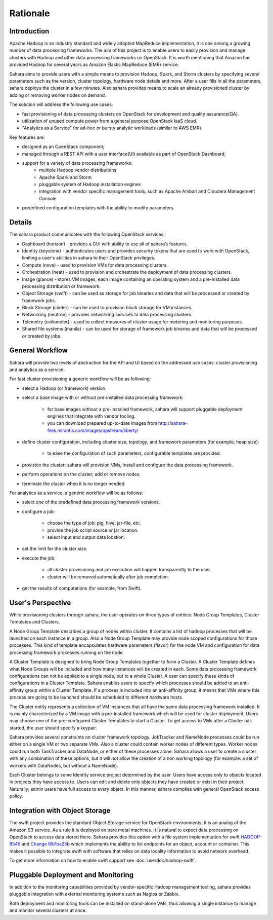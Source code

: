Rationale
=========

Introduction
------------

Apache Hadoop is an industry standard and widely adopted MapReduce
implementation, it is one among a growing number of data processing
frameworks. The aim of this project is to enable users to easily provision
and manage clusters with Hadoop and other data processing frameworks on
OpenStack. It is worth mentioning that Amazon has provided Hadoop for
several years as Amazon Elastic MapReduce (EMR) service.

Sahara aims to provide users with a simple means to provision Hadoop, Spark,
and Storm clusters by specifying several parameters such as the version,
cluster topology, hardware node details and more. After a user fills in all
the parameters, sahara deploys the cluster in a few minutes. Also sahara
provides means to scale an already provisioned cluster by adding or removing
worker nodes on demand.

The solution will address the following use cases:

* fast provisioning of data processing clusters on OpenStack for development
  and quality assurance(QA).
* utilization of unused compute power from a general purpose OpenStack IaaS
  cloud.
* "Analytics as a Service" for ad-hoc or bursty analytic workloads (similar
  to AWS EMR).

Key features are:

* designed as an OpenStack component;
* managed through a REST API with a user interface(UI) available as part of
  OpenStack Dashboard;
* support for a variety of data processing frameworks:
    * multiple Hadoop vendor distributions
    * Apache Spark and Storm
    * pluggable system of Hadoop installation engines
    * integration with vendor specific management tools, such as Apache
      Ambari and Cloudera Management Console
* predefined configuration templates with the ability to modify parameters.

Details
-------

The sahara product communicates with the following OpenStack services:

* Dashboard (horizon) - provides a GUI with ability to use all of sahara’s
  features.
* Identity (keystone) - authenticates users and provides security tokens that
  are used to work with OpenStack, limiting a user's abilities in sahara to
  their OpenStack privileges.
* Compute (nova) - used to provision VMs for data processing clusters.
* Orchestration (heat) - used to provision and orchestrate the deployment of
  data processing clusters.
* Image (glance) - stores VM images, each image containing an operating system
  and a pre-installed data processing distribution or framework.
* Object Storage (swift) - can be used as storage for job binaries and data
  that will be processed or created by framework jobs.
* Block Storage (cinder) - can be used to provision block storage for VM
  instances.
* Networking (neutron) - provides networking services to data processing
  clusters.
* Telemetry (ceilometer) - used to collect measures of cluster usage for
  metering and monitoring purposes.
* Shared file systems (manila) - can be used for storage of framework job
  binaries and data that will be processed or created by jobs.

.. image:: images/openstack-interop.png
    :width: 800 px
    :scale: 99 %
    :align: left

General Workflow
----------------

Sahara will provide two levels of abstraction for the API and UI based on the
addressed use cases: cluster provisioning and analytics as a service.

For fast cluster provisioning a generic workflow will be as following:

* select a Hadoop (or framework) version.
* select a base image with or without pre-installed data processing framework:

    * for base images without a pre-installed framework, sahara will support
      pluggable deployment engines that integrate with vendor tooling.
    * you can download prepared up-to-date images from
      http://sahara-files.mirantis.com/images/upstream/liberty/

* define cluster configuration, including cluster size, topology, and
  framework parameters (for example, heap size):

    * to ease the configuration of such parameters, configurable templates
      are provided.

* provision the cluster; sahara will provision VMs, install and configure
  the data processing framework.
* perform operations on the cluster; add or remove nodes.
* terminate the cluster when it is no longer needed.

For analytics as a service, a generic workflow will be as follows:

* select one of the predefined data processing framework versions.
* configure a job:

    * choose the type of job: pig, hive, jar-file, etc.
    * provide the job script source or jar location.
    * select input and output data location.

* set the limit for the cluster size.
* execute the job:

    * all cluster provisioning and job execution will happen transparently
      to the user.
    * cluster will be removed automatically after job completion.

* get the results of computations (for example, from Swift).

User's Perspective
------------------

While provisioning clusters through sahara, the user operates on three types
of entities: Node Group Templates, Cluster Templates and Clusters.

A Node Group Template describes a group of nodes within cluster. It contains
a list of hadoop processes that will be launched on each instance in a group.
Also a Node Group Template may provide node scoped configurations for those
processes. This kind of template encapsulates hardware parameters (flavor)
for the node VM and configuration for data processing framework processes
running on the node.

A Cluster Template is designed to bring Node Group Templates together to
form a Cluster. A Cluster Template defines what Node Groups will be included
and how many instances will be created in each. Some data processing framework
configurations can not be applied to a single node, but to a whole Cluster.
A user can specify these kinds of configurations in a Cluster Template. Sahara
enables users to specify which processes should be added to an anti-affinity
group within a Cluster Template. If a process is included into an
anti-affinity group, it means that VMs where this process are going to be
launched should be scheduled to different hardware hosts.

The Cluster entity represents a collection of VM instances that all have the
same data processing framework installed. It is mainly characterized by a VM
image with a pre-installed framework which will be used for cluster
deployment. Users may choose one of the pre-configured Cluster Templates to
start a Cluster. To get access to VMs after a Cluster has started, the user
should specify a keypair.

Sahara provides several constraints on cluster framework topology. JobTracker
and NameNode processes could be run either on a single VM or two separate
VMs. Also a cluster could contain worker nodes of different types. Worker
nodes could run both TaskTracker and DataNode, or either of these processes
alone. Sahara allows a user to create a cluster with any combination of these
options, but it will not allow the creation of a non working topology (for
example: a set of workers with DataNodes, but without a NameNode).

Each Cluster belongs to some Identity service project determined by the user.
Users have access only to objects located in projects they have access to.
Users can edit and delete only objects they have created or exist in their
project. Naturally, admin users have full access to every object. In this
manner, sahara complies with general OpenStack access policy.

Integration with Object Storage
-------------------------------

The swift project provides the standard Object Storage service for OpenStack
environments; it is an analog of the Amazon S3 service. As a rule it is
deployed on bare metal machines. It is natural to expect data processing on
OpenStack to access data stored there. Sahara provides this option with a
file system implementation for swift
`HADOOP-8545 <https://issues.apache.org/jira/browse/HADOOP-8545>`_ and
`Change I6b1ba25b <https://review.openstack.org/#/c/21015/>`_ which
implements the ability to list endpoints for an object, account or container.
This makes it possible to integrate swift with software that relies on data
locality information to avoid network overhead.

To get more information on how to enable swift support see
:doc:`userdoc/hadoop-swift`.

Pluggable Deployment and Monitoring
-----------------------------------

In addition to the monitoring capabilities provided by vendor-specific
Hadoop management tooling, sahara provides pluggable integration with
external monitoring systems such as Nagios or Zabbix.

Both deployment and monitoring tools can be installed on stand-alone VMs,
thus allowing a single instance to manage and monitor several clusters at
once.
